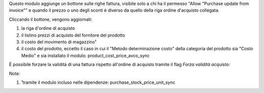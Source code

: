 Questo modulo aggiunge un bottone sulle righe fattura, visibile solo a chi ha il permesso "Allow "Purchase update from invoice"" e quando il prezzo o uno degli sconti è diverso da quello della riga ordine d'acquisto collegata.

Cliccando il bottone, vengono aggiornati:

#. la riga d'ordine di acquisto
#. il listino prezzi di acquisto del fornitore del prodotto
#. il costo del movimento di magazzino¹
#. il costo del prodotto, eccetto il caso in cui il "Metodo determinazione costo" della categoria del prodotto sia "Costo Medio" e sia installato il modulo: product_cost_price_avco_sync

.. image:: ../static/description/bottone.png
    :alt: Bottone

È possibile forzare la validità di una fattura rispetto all'ordine di acquisto tramite il flag `Forza validità acquisto`:

.. image:: ../static/description/forza_validita_acquisto.png
    :alt: Forza validita acquisto

Note:

#. ¹tramite il modulo incluso nelle dipendenze: purchase_stock_price_unit_sync
